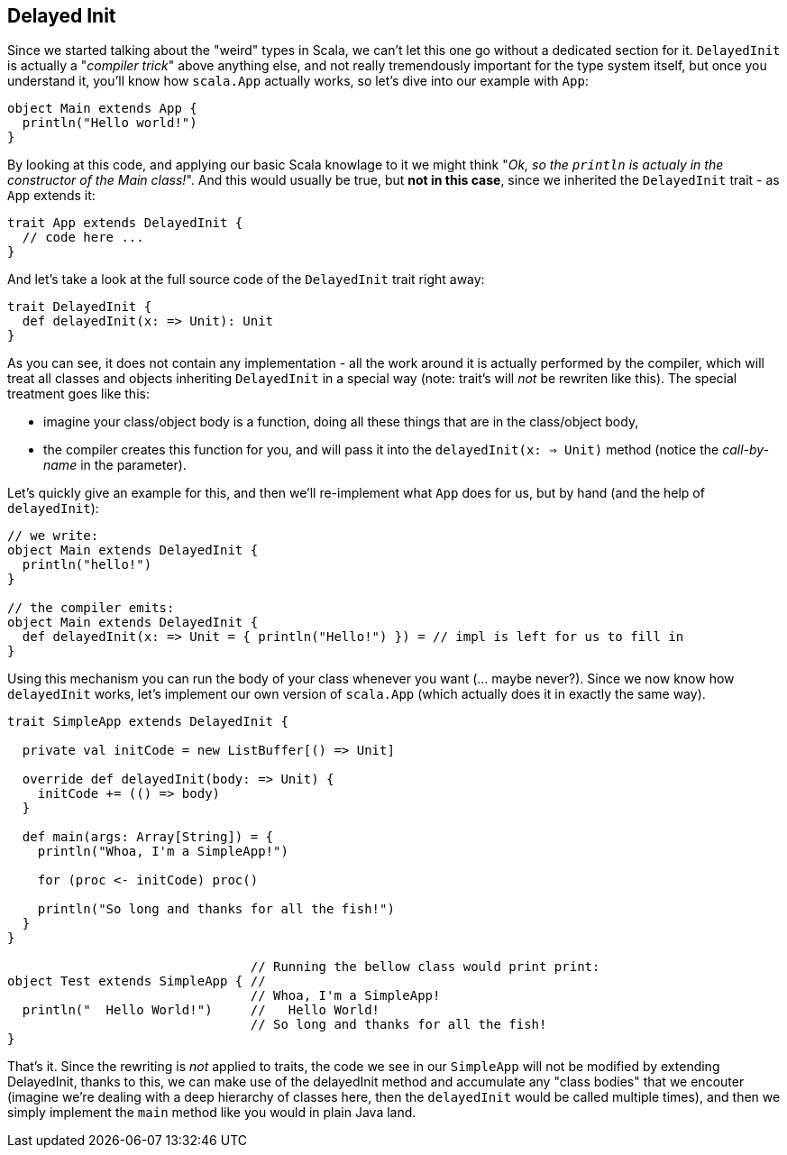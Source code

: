 == Delayed Init

Since we started talking about the "weird" types in Scala, we can't let this one go without a dedicated section for it. `DelayedInit` is actually a "_compiler trick_" above anything else, and not really tremendously important for the type system itself, but once you understand it, you'll know how `scala.App` actually works, so let's dive into our example with `App`:

```scala
object Main extends App {
  println("Hello world!")
}
```

By looking at this code, and applying our basic Scala knowlage to it we might think "_Ok, so the `println` is actualy in the constructor of the Main class!_". And this would usually be true, but **not in this case**, since we inherited the `DelayedInit` trait - as `App` extends it:

```scala
trait App extends DelayedInit {
  // code here ...
}
```

And let's take a look at the full source code of the `DelayedInit` trait right away:

```scala
trait DelayedInit {
  def delayedInit(x: => Unit): Unit
}
```

As you can see, it does not contain any implementation - all the work around it is actually performed by the compiler, which will treat all classes and objects inheriting `DelayedInit` in a special way (note: trait's will _not_ be rewriten like this). The special treatment goes like this:

* imagine your class/object body is a function, doing all these things that are in the class/object body,
* the compiler creates this function for you, and will pass it into the `delayedInit(x: => Unit)` method (notice the _call-by-name_ in the parameter).

Let's quickly give an example for this, and then we'll re-implement what `App` does for us, but by hand (and the help of `delayedInit`):

```scala
// we write:
object Main extends DelayedInit {
  println("hello!")
}

// the compiler emits:
object Main extends DelayedInit {
  def delayedInit(x: => Unit = { println("Hello!") }) = // impl is left for us to fill in
}
```

Using this mechanism you can run the body of your class whenever you want (... maybe never?). Since we now know how `delayedInit` works, let's implement our own version of `scala.App` (which actually does it in exactly the same way).

```scala
trait SimpleApp extends DelayedInit {

  private val initCode = new ListBuffer[() => Unit]

  override def delayedInit(body: => Unit) {
    initCode += (() => body)
  }

  def main(args: Array[String]) = {
    println("Whoa, I'm a SimpleApp!")

    for (proc <- initCode) proc()

    println("So long and thanks for all the fish!")
  }
}

                                // Running the bellow class would print print:
object Test extends SimpleApp { //
                                // Whoa, I'm a SimpleApp!
  println("  Hello World!")     //   Hello World!
                                // So long and thanks for all the fish!
}
```

That's it. Since the rewriting is _not_ applied to traits, the code we see in our `SimpleApp` will not be modified by extending DelayedInit, thanks to this, we can make use of the delayedInit method and accumulate any "class bodies" that we encouter (imagine we're dealing with a deep hierarchy of classes here, then the `delayedInit` would be called multiple times), and then we simply implement the `main` method like you would in plain Java land.


